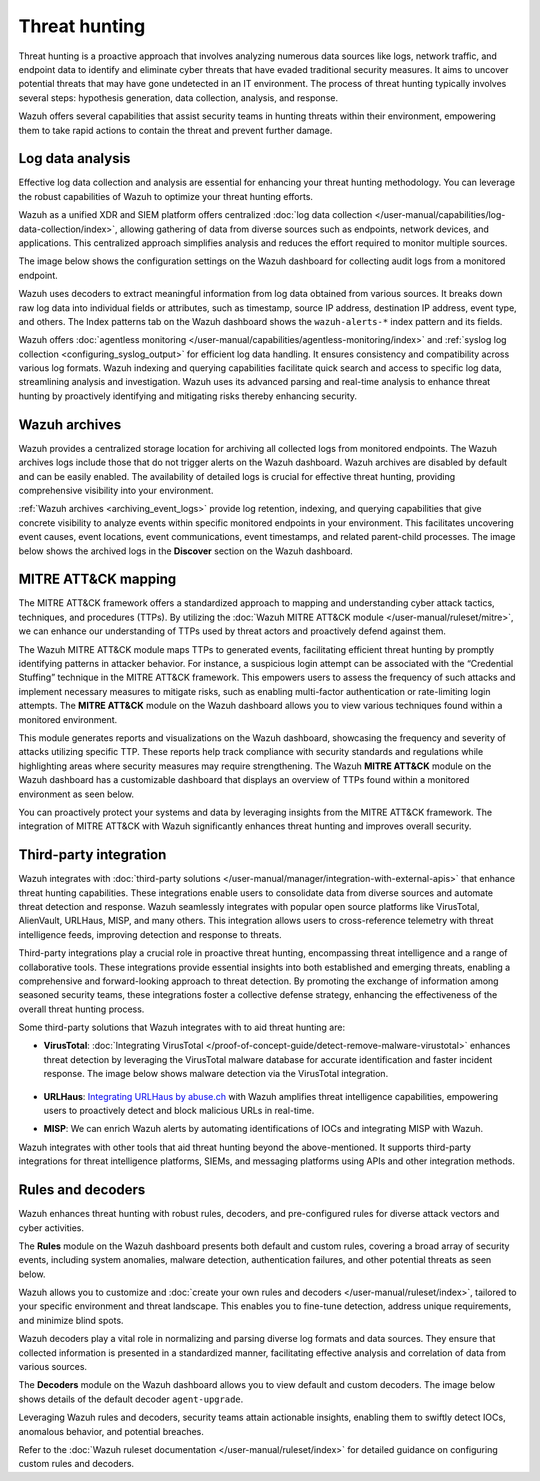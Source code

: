 .. Copyright (C) 2015, Wazuh, Inc.

.. meta::
  :description: Wazuh provides multiple capabilities to aid security teams in threat hunting, empowering them to swiftly contain threats and prevent further damage. Explore this documentation section to learn more about effective threat hunting.

Threat hunting
==============

Threat hunting is a proactive approach that involves analyzing numerous data sources like logs, network traffic, and endpoint data to identify and eliminate cyber threats that have evaded traditional security measures. It aims to uncover potential threats that may have gone undetected in an IT environment. The process of threat hunting typically involves several steps: hypothesis generation, data collection, analysis, and response.

Wazuh offers several capabilities that assist security teams in hunting threats within their environment, empowering them to take rapid actions to contain the threat and prevent further damage.

Log data analysis
-----------------

Effective log data collection and analysis are essential for enhancing your threat hunting methodology. You can leverage the robust capabilities of Wazuh to optimize your threat hunting efforts. 

Wazuh as a unified XDR and SIEM platform offers centralized :doc:`log data collection </user-manual/capabilities/log-data-collection/index>`, allowing gathering of data from diverse sources such as endpoints, network devices, and applications. This centralized approach simplifies analysis and reduces the effort required to monitor multiple sources.

The image below shows the configuration settings on the Wazuh dashboard for collecting audit logs from a monitored endpoint.

.. thumbnail:: /images/getting-started/use-cases/threat-hunting/log-collection-settings.png
   :title: Log collection settings
   :alt: Log collection settings
   :align: center
   :width: 80%

Wazuh uses decoders to extract meaningful information from log data obtained from various sources. It breaks down raw log data into individual fields or attributes, such as timestamp, source IP address, destination IP address, event type, and others. The Index patterns tab on the Wazuh dashboard shows the ``wazuh-alerts-*`` index pattern and its fields.

.. thumbnail:: /images/getting-started/use-cases/threat-hunting/wazuh-alerts-index-pattern.png
   :title: wazuh-alerts-* index pattern
   :alt: wazuh-alerts-* index pattern
   :align: center
   :width: 80%

Wazuh offers :doc:`agentless monitoring </user-manual/capabilities/agentless-monitoring/index>` and :ref:`syslog log collection <configuring_syslog_output>` for efficient log data handling. It ensures consistency and compatibility across various log formats. Wazuh indexing and querying capabilities facilitate quick search and access to specific log data, streamlining analysis and investigation. Wazuh uses its advanced parsing and real-time analysis to enhance threat hunting by proactively identifying and mitigating risks thereby enhancing security.

Wazuh archives
--------------

Wazuh provides a centralized storage location for archiving all collected logs from monitored endpoints. The Wazuh archives logs include those that do not trigger alerts on the Wazuh dashboard. Wazuh archives are disabled by default and can be easily enabled. The availability of detailed logs is crucial for effective threat hunting, providing comprehensive visibility into your environment.

:ref:`Wazuh archives <archiving_event_logs>` provide log retention, indexing, and querying capabilities that give concrete visibility to analyze events within specific monitored endpoints in your environment. This facilitates uncovering event causes, event locations, event communications, event timestamps, and related parent-child processes. The image below shows the archived logs in the **Discover** section on the Wazuh dashboard.

.. thumbnail:: /images/getting-started/use-cases/threat-hunting/discover-archives-logs.png
   :title: wazuh-archives logs in the Discover section
   :alt: wazuh-archives in the Discover section
   :align: center
   :width: 80%

MITRE ATT&CK mapping
--------------------

The MITRE ATT&CK framework offers a standardized approach to mapping and understanding cyber attack tactics, techniques, and procedures (TTPs). By utilizing the :doc:`Wazuh MITRE ATT&CK module </user-manual/ruleset/mitre>`, we can enhance our understanding of TTPs used by threat actors and proactively defend against them.

The Wazuh MITRE ATT&CK module maps TTPs to generated events, facilitating efficient threat hunting by promptly identifying patterns in attacker behavior. For instance, a suspicious login attempt can be associated with the “Credential Stuffing” technique in the MITRE ATT&CK framework. This empowers users to assess the frequency of such attacks and implement necessary measures to mitigate risks, such as enabling multi-factor authentication or rate-limiting login attempts. The **MITRE ATT&CK** module on the Wazuh dashboard allows you to view various techniques found within a monitored environment. 

.. thumbnail:: /images/getting-started/use-cases/threat-hunting/mitre.png
   :title: The MITRE ATT&CK module
   :alt: The MITRE ATT&CK module
   :align: center
   :width: 80%

This module generates reports and visualizations on the Wazuh dashboard, showcasing the frequency and severity of attacks utilizing specific TTP. These reports help track compliance with security standards and regulations while highlighting areas where security measures may require strengthening. The Wazuh **MITRE ATT&CK** module on the Wazuh dashboard has a customizable dashboard that displays an overview of TTPs found within a monitored environment as seen below.

.. thumbnail:: /images/getting-started/use-cases/threat-hunting/mitre-dashboard.png
   :title: The MITRE ATT&CK module dashboard
   :alt: The MITRE ATT&CK module dashboard
   :align: center
   :width: 80%

You can proactively protect your systems and data by leveraging insights from the MITRE ATT&CK framework. The integration of MITRE ATT&CK with Wazuh significantly enhances threat hunting and improves overall security.

Third-party integration
-----------------------

Wazuh integrates with :doc:`third-party solutions </user-manual/manager/integration-with-external-apis>` that enhance threat hunting capabilities. These integrations enable users to consolidate data from diverse sources and automate threat detection and response. Wazuh seamlessly integrates with popular open source platforms like VirusTotal, AlienVault, URLHaus, MISP, and many others. This integration allows users to cross-reference telemetry with threat intelligence feeds, improving detection and response to threats.

Third-party integrations play a crucial role in proactive threat hunting, encompassing threat intelligence and a range of collaborative tools. These integrations provide essential insights into both established and emerging threats, enabling a comprehensive and forward-looking approach to threat detection. By promoting the exchange of information among seasoned security teams, these integrations foster a collective defense strategy, enhancing the effectiveness of the overall threat hunting process.

Some third-party solutions that Wazuh integrates with to aid threat hunting are:

- **VirusTotal**: :doc:`Integrating VirusTotal </proof-of-concept-guide/detect-remove-malware-virustotal>` enhances threat detection by leveraging the VirusTotal malware database for accurate identification and faster incident response. The image below shows malware detection via the VirusTotal integration.

   .. thumbnail:: /images/getting-started/use-cases/threat-hunting/security-events.png
      :title: Malware detection via the VirusTotal integration
      :alt: Malware detection via the VirusTotal integration
      :align: center
      :width: 80%

- **URLHaus**: `Integrating URLHaus by abuse.ch <https://wazuh.com/blog/detecting-malicious-urls-using-wazuh-and-urlhaus/>`__ with Wazuh amplifies threat intelligence capabilities, empowering users to proactively detect and block malicious URLs in real-time.

- **MISP**: We can enrich Wazuh alerts by automating identifications of IOCs and integrating MISP with Wazuh.

Wazuh integrates with other tools that aid threat hunting beyond the above-mentioned. It supports third-party integrations for threat intelligence platforms, SIEMs, and messaging platforms using APIs and other integration methods.

Rules and decoders
------------------

Wazuh enhances threat hunting with robust rules, decoders, and pre-configured rules for diverse attack vectors and cyber activities.

The **Rules** module on the Wazuh dashboard presents both default and custom rules, covering a broad array of security events, including system anomalies, malware detection, authentication failures, and other potential threats as seen below.

.. thumbnail:: /images/getting-started/use-cases/threat-hunting/rules.png
   :title: Wazuh dashboard rules view
   :alt: Wazuh dashboard rules view
   :align: center
   :width: 80%

Wazuh allows you to customize and :doc:`create your own rules and decoders </user-manual/ruleset/index>`, tailored to your specific environment and threat landscape. This enables you to fine-tune detection, address unique requirements, and minimize blind spots.

Wazuh decoders play a vital role in normalizing and parsing diverse log formats and data sources. They ensure that collected information is presented in a standardized manner, facilitating effective analysis and correlation of data from various sources.

The **Decoders** module on the Wazuh dashboard allows you to view default and custom decoders. The image below shows details of the default decoder ``agent-upgrade``.

.. thumbnail:: /images/getting-started/use-cases/threat-hunting/decoders.png
   :title: Details of the default agent-upgrade decoder
   :alt: Details of the default agent-upgrade decoder
   :align: center
   :width: 80%

Leveraging Wazuh rules and decoders, security teams attain actionable insights, enabling them to swiftly detect IOCs, anomalous behavior, and potential breaches.

Refer to the :doc:`Wazuh ruleset documentation </user-manual/ruleset/index>` for detailed guidance on configuring custom rules and decoders.
